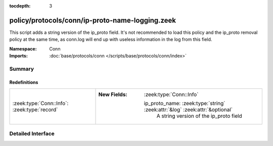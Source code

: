 :tocdepth: 3

policy/protocols/conn/ip-proto-name-logging.zeek
================================================
.. zeek:namespace:: Conn

This script adds a string version of the ip_proto field. It's not recommended
to load this policy and the ip_proto removal policy at the same time, as
conn.log will end up with useless information in the log from this field.

:Namespace: Conn
:Imports: :doc:`base/protocols/conn </scripts/base/protocols/conn/index>`

Summary
~~~~~~~
Redefinitions
#############
============================================ =============================================================================
:zeek:type:`Conn::Info`: :zeek:type:`record` 
                                             
                                             :New Fields: :zeek:type:`Conn::Info`
                                             
                                               ip_proto_name: :zeek:type:`string` :zeek:attr:`&log` :zeek:attr:`&optional`
                                                 A string version of the ip_proto field
============================================ =============================================================================


Detailed Interface
~~~~~~~~~~~~~~~~~~

